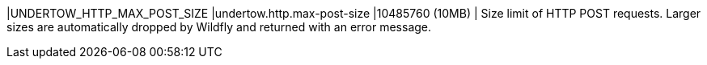 |UNDERTOW_HTTP_MAX_POST_SIZE |undertow.http.max-post-size |10485760 (10MB) | Size limit of HTTP POST requests. Larger sizes are automatically dropped by Wildfly and returned with an error message.
